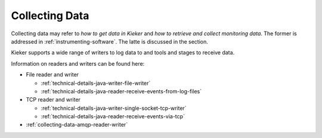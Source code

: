 .. _collecting-data:

Collecting Data
===============

Collecting data may refer to *how to get data in Kieker* and
*how to retrieve and collect monitoring data*. The former is addressed in
:ref:`instrumenting-software`. The latte is discussed in the section.

Kieker supports a wide range of writers to log data to and tools and stages to
receive data.

Information on readers and writers can be found here:

- File reader and writer

  - :ref:`technical-details-java-writer-file-writer`
  - :ref:`technical-details-java-reader-receive-events-from-log-files`

- TCP reader and writer

  - :ref:`technical-details-java-writer-single-socket-tcp-writer`
  - :ref:`technical-details-java-reader-receive-events-via-tcp`

- :ref:`collecting-data-amqp-reader-writer`



